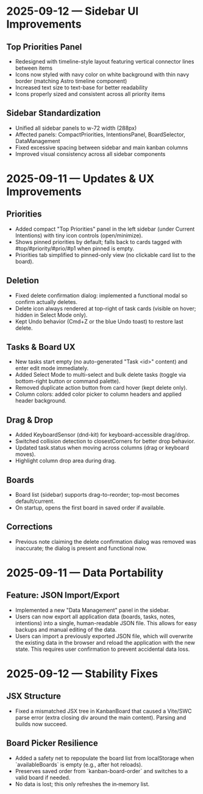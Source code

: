 * 2025-09-12 — Sidebar UI Improvements

** Top Priorities Panel
- Redesigned with timeline-style layout featuring vertical connector lines between items
- Icons now styled with navy color on white background with thin navy border (matching Astro timeline component)
- Increased text size to text-base for better readability
- Icons properly sized and consistent across all priority items

** Sidebar Standardization  
- Unified all sidebar panels to w-72 width (288px)
- Affected panels: CompactPriorities, IntentionsPanel, BoardSelector, DataManagement
- Fixed excessive spacing between sidebar and main kanban columns
- Improved visual consistency across all sidebar components

* 2025-09-11 — Updates & UX Improvements

** Priorities
- Added compact "Top Priorities" panel in the left sidebar (under Current Intentions) with tiny icon controls (open/minimize).
- Shows pinned priorities by default; falls back to cards tagged with #top/#priority/#prio/#p1 when pinned is empty.
- Priorities tab simplified to pinned-only view (no clickable card list to the board).

** Deletion
- Fixed delete confirmation dialog: implemented a functional modal so confirm actually deletes.
- Delete icon always rendered at top-right of task cards (visible on hover; hidden in Select Mode only).
- Kept Undo behavior (Cmd+Z or the blue Undo toast) to restore last delete.

** Tasks & Board UX
- New tasks start empty (no auto-generated "Task <id>" content) and enter edit mode immediately.
- Added Select Mode to multi-select and bulk delete tasks (toggle via bottom-right button or command palette).
- Removed duplicate action button from card hover (kept delete only).
- Column colors: added color picker to column headers and applied header background.

** Drag & Drop
- Added KeyboardSensor (dnd-kit) for keyboard-accessible drag/drop.
- Switched collision detection to closestCorners for better drop behavior.
- Updated task.status when moving across columns (drag or keyboard moves).
- Highlight column drop area during drag.

** Boards
- Board list (sidebar) supports drag-to-reorder; top-most becomes default/current.
- On startup, opens the first board in saved order if available.

** Corrections
- Previous note claiming the delete confirmation dialog was removed was inaccurate; the dialog is present and functional now.

* 2025-09-11 — Data Portability

** Feature: JSON Import/Export
- Implemented a new "Data Management" panel in the sidebar.
- Users can now export all application data (boards, tasks, notes, intentions) into a single, human-readable JSON file. This allows for easy backups and manual editing of the data.
- Users can import a previously exported JSON file, which will overwrite the existing data in the browser and reload the application with the new state. This requires user confirmation to prevent accidental data loss.
* 2025-09-12 — Stability Fixes

** JSX Structure
- Fixed a mismatched JSX tree in KanbanBoard that caused a Vite/SWC parse error (extra closing div around the main content). Parsing and builds now succeed.

** Board Picker Resilience
- Added a safety net to repopulate the board list from localStorage when `availableBoards` is empty (e.g., after hot reloads).
- Preserves saved order from `kanban-board-order` and switches to a valid board if needed.
- No data is lost; this only refreshes the in‑memory list.
